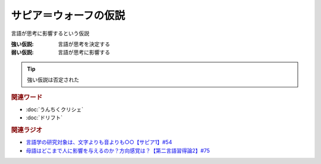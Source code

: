 サピア＝ウォーフの仮説
==========================================================
.. glossary::
  サピア＝ウォーフの仮説 : さ

言語が思考に影響するという仮説

:強い仮説: 言語が思考を決定する
:弱い仮説: 言語が思考に影響する

.. tip:: 
  強い仮説は否定された

.. rubric:: 関連ワード
* :doc:`うんちくクリシェ`
* :doc:`ドリフト` 

.. rubric:: 関連ラジオ
* `言語学の研究対象は、文字よりも音よりも○○【サピア1】#54`_
* `母語はどこまで人に影響を与えるのか？方向感覚は？【第二言語習得論2】#75`_


.. _言語学の研究対象は、文字よりも音よりも○○【サピア1】#54: https://www.youtube.com/watch?v=purzZplAHpI
.. _母語はどこまで人に影響を与えるのか？方向感覚は？【第二言語習得論2】#75: https://www.youtube.com/watch?v=h2tt1bEU72g
